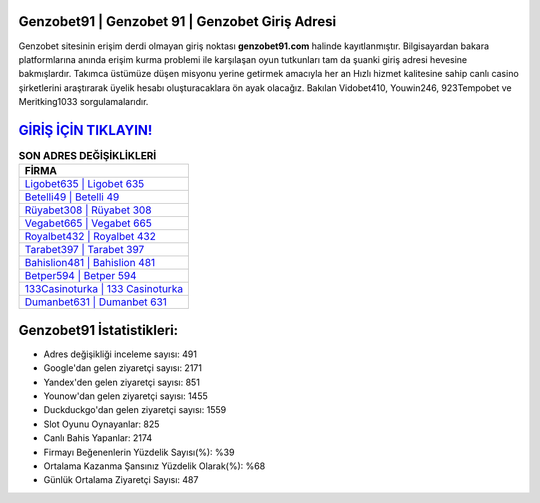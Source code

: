 ﻿Genzobet91 | Genzobet 91 | Genzobet Giriş Adresi
===================================

.. image:: images/genzobet-giris.jpg
   :width: 600
   
Genzobet sitesinin erişim derdi olmayan giriş noktası **genzobet91.com** halinde kayıtlanmıştır. Bilgisayardan bakara platformlarına anında erişim kurma problemi ile karşılaşan oyun tutkunları tam da şuanki giriş adresi hevesine bakmışlardır. Takımca üstümüze düşen misyonu yerine getirmek amacıyla her an Hızlı hizmet kalitesine sahip canlı casino şirketlerini araştırarak üyelik hesabı oluşturacaklara ön ayak olacağız. Bakılan Vidobet410, Youwin246, 923Tempobet ve Meritking1033 sorgulamalarıdır.

`GİRİŞ İÇİN TIKLAYIN! <https://urlday.cc/git>`_
==============

.. list-table:: **SON ADRES DEĞİŞİKLİKLERİ**
   :widths: 100
   :header-rows: 1

   * - FİRMA
   * - `Ligobet635 | Ligobet 635 <ligobet635-ligobet-635-ligobet-giris-adresi.html>`_
   * - `Betelli49 | Betelli 49 <betelli49-betelli-49-betelli-giris-adresi.html>`_
   * - `Rüyabet308 | Rüyabet 308 <ruyabet308-ruyabet-308-ruyabet-giris-adresi.html>`_	 
   * - `Vegabet665 | Vegabet 665 <vegabet665-vegabet-665-vegabet-giris-adresi.html>`_	 
   * - `Royalbet432 | Royalbet 432 <royalbet432-royalbet-432-royalbet-giris-adresi.html>`_ 
   * - `Tarabet397 | Tarabet 397 <tarabet397-tarabet-397-tarabet-giris-adresi.html>`_
   * - `Bahislion481 | Bahislion 481 <bahislion481-bahislion-481-bahislion-giris-adresi.html>`_	 
   * - `Betper594 | Betper 594 <betper594-betper-594-betper-giris-adresi.html>`_
   * - `133Casinoturka | 133 Casinoturka <133casinoturka-133-casinoturka-casinoturka-giris-adresi.html>`_
   * - `Dumanbet631 | Dumanbet 631 <dumanbet631-dumanbet-631-dumanbet-giris-adresi.html>`_
	 
Genzobet91 İstatistikleri:
===================================	 
* Adres değişikliği inceleme sayısı: 491
* Google'dan gelen ziyaretçi sayısı: 2171
* Yandex'den gelen ziyaretçi sayısı: 851
* Younow'dan gelen ziyaretçi sayısı: 1455
* Duckduckgo'dan gelen ziyaretçi sayısı: 1559
* Slot Oyunu Oynayanlar: 825
* Canlı Bahis Yapanlar: 2174
* Firmayı Beğenenlerin Yüzdelik Sayısı(%): %39
* Ortalama Kazanma Şansınız Yüzdelik Olarak(%): %68
* Günlük Ortalama Ziyaretçi Sayısı: 487
